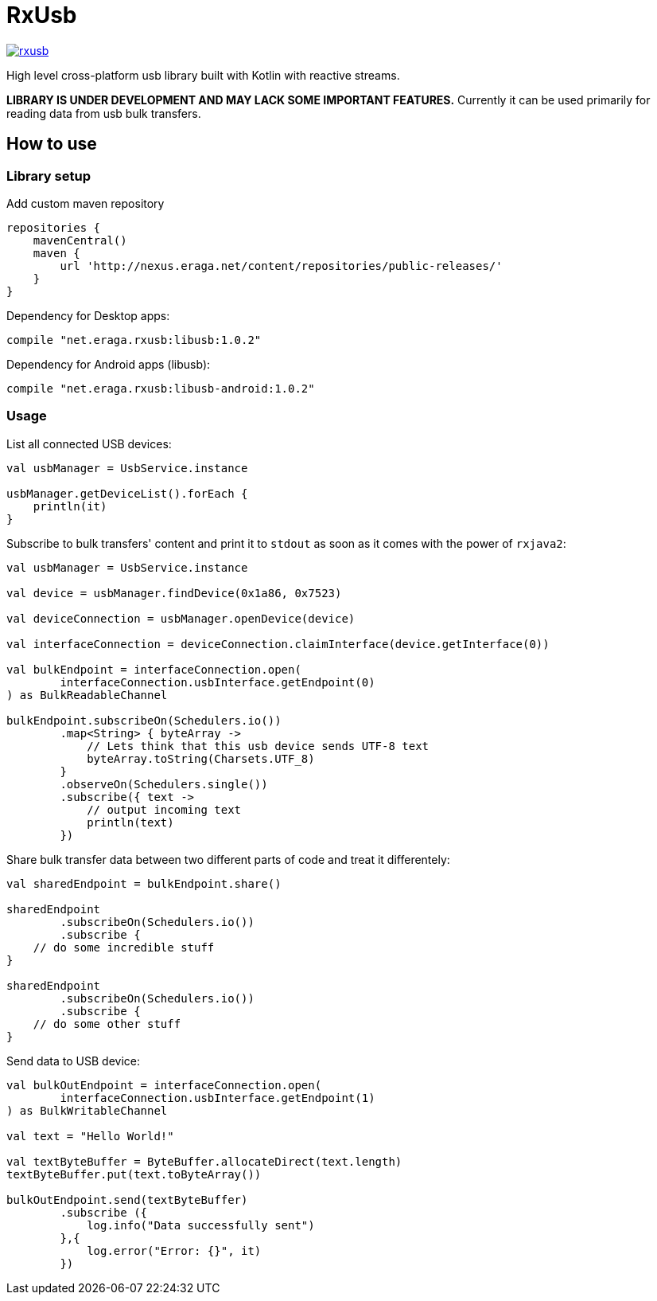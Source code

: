 = RxUsb

[link="https://travis-ci.org/eraga/rxusb"]
image::https://api.travis-ci.org/eraga/rxusb.svg?branch=master[]

High level cross-platform usb library built with Kotlin with reactive streams.

**LIBRARY IS UNDER DEVELOPMENT AND MAY LACK SOME IMPORTANT FEATURES.** Currently it can be used primarily for reading data from usb bulk transfers.

== How to use

=== Library setup

Add custom maven repository
```gradle
repositories {
    mavenCentral()
    maven {
        url 'http://nexus.eraga.net/content/repositories/public-releases/'
    }
}
```

Dependency for Desktop apps:
```gradle
compile "net.eraga.rxusb:libusb:1.0.2"
```

Dependency for Android apps (libusb):

```gradle
compile "net.eraga.rxusb:libusb-android:1.0.2"
```

=== Usage

List all connected USB devices:
```kotlin
val usbManager = UsbService.instance

usbManager.getDeviceList().forEach {
    println(it)
}
```

Subscribe to bulk transfers' content and print it to `stdout` as soon as it comes with the power of `rxjava2`:
```kotlin
val usbManager = UsbService.instance

val device = usbManager.findDevice(0x1a86, 0x7523)

val deviceConnection = usbManager.openDevice(device)

val interfaceConnection = deviceConnection.claimInterface(device.getInterface(0))

val bulkEndpoint = interfaceConnection.open(
        interfaceConnection.usbInterface.getEndpoint(0)
) as BulkReadableChannel

bulkEndpoint.subscribeOn(Schedulers.io())
        .map<String> { byteArray ->
            // Lets think that this usb device sends UTF-8 text
            byteArray.toString(Charsets.UTF_8)
        }
        .observeOn(Schedulers.single())
        .subscribe({ text ->
            // output incoming text
            println(text)
        })
```

Share bulk transfer data between two different parts of code and treat it differentely:
```kotlin
val sharedEndpoint = bulkEndpoint.share()

sharedEndpoint
        .subscribeOn(Schedulers.io())
        .subscribe {
    // do some incredible stuff
}

sharedEndpoint
        .subscribeOn(Schedulers.io())
        .subscribe {
    // do some other stuff
}
```

Send data to USB device:
```kotlin
val bulkOutEndpoint = interfaceConnection.open(
        interfaceConnection.usbInterface.getEndpoint(1)
) as BulkWritableChannel

val text = "Hello World!"

val textByteBuffer = ByteBuffer.allocateDirect(text.length)
textByteBuffer.put(text.toByteArray())

bulkOutEndpoint.send(textByteBuffer)
        .subscribe ({
            log.info("Data successfully sent")
        },{
            log.error("Error: {}", it)
        })

```

